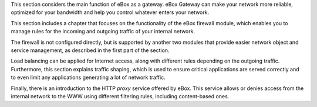 .. sectionauthor:: <ejhernandez@ebox-platform.com>

This section considers the main function of eBox as a
gateway. eBox Gateway can make your network more reliable,
optimized for your bandwidth and help you control whatever enters
your network.

This section includes a chapter that focuses on the functionality
of the eBox firewall module, which enables you to manage
rules for the incoming and outgoing traffic of your internal network.

The firewall is not configured directly, but is supported
by another two modules that provide easier network object and
service management, as described in the first part of the
section.

Load balancing can be applied for Internet access, along with
different rules depending on the outgoing traffic.
Furthermore, this section explains
traffic shaping, which is used to ensure critical applications are
served correctly and to even limit any applications
generating a lot of network traffic.

Finally, there is an introduction to the HTTP *proxy* service offered by eBox.
This service allows or denies access from the internal network to the
WWW using different filtering rules, including content-based ones.
